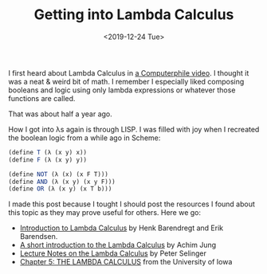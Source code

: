 #+TITLE: Getting into Lambda Calculus
#+DATE: <2019-12-24 Tue>

I first heard about Lambda Calculus in [[https://www.youtube.com/watch?v=eis11j_iGMs][a Computerphile video]]. I thought it was a
neat & weird bit of math. I remember I especially liked composing booleans and
logic using only lambda expressions or whatever those functions are called.

That was about half a year ago.

How I got into λs again is through LISP. I was filled with joy when I recreated
the boolean logic from a while ago in Scheme:

#+BEGIN_SRC scheme
(define T (λ (x y) x))
(define F (λ (x y) y))

(define NOT (λ (x) (x F T)))
(define AND (λ (x y) (x y F)))
(define OR (λ (x y) (x T b)))
#+END_SRC

I made this post because I tought I should post the resources I found about this
topic as they may prove useful for others. Here we go:

- [[../assets/books/lambda-calc-geuvers.pdf][Introduction to Lambda Calculus]] by Henk Barendregt and Erik Barendsen.
- [[../assets/books/lambda-calc-a-short-intro.pdf][A short introduction to the Lambda Calculus]] by Achim Jung
- [[../assets/books/lambda-calc-lecture-notes-dalhousie-uni.pdf][Lecture Notes on the Lambda Calculus]] by Peter Selinger
- [[../assets/books/lambda-calc-university-of-iowa.pdf][Chapter 5: THE LAMBDA CALCULUS]] from the University of Iowa
